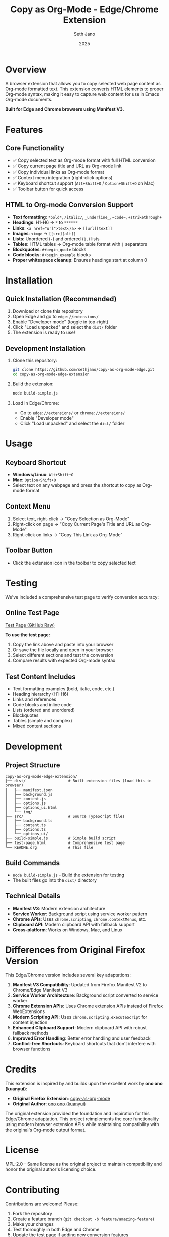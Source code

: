 #+TITLE: Copy as Org-Mode - Edge/Chrome Extension
#+AUTHOR: Seth Jano
#+DATE: 2025

* Overview

A browser extension that allows you to copy selected web page content as Org-mode formatted text. This extension converts HTML elements to proper Org-mode syntax, making it easy to capture web content for use in Emacs Org-mode documents.

*Built for Edge and Chrome browsers using Manifest V3.*

* Features

** Core Functionality
- ✅ Copy selected text as Org-mode format with full HTML conversion
- ✅ Copy current page title and URL as Org-mode link
- ✅ Copy individual links as Org-mode format
- ✅ Context menu integration (right-click options)
- ✅ Keyboard shortcut support (~Alt+Shift+O~ / ~Option+Shift+O~ on Mac)
- ✅ Toolbar button for quick access

** HTML to Org-mode Conversion Support
- *Text formatting*: ~*bold*~, ~/italic/~, ~_underline_~, ~~code~~, ~+strikethrough+~
- *Headings*: H1-H6 → ~*~ to ~******~
- *Links*: ~<a href="url">text</a>~ → ~[[url][text]]~
- *Images*: ~<img>~ → ~[[src][alt]]~
- *Lists*: Unordered (~-~) and ordered (~1.~) lists
- *Tables*: HTML tables → Org-mode table format with ~|~ separators
- *Blockquotes*: ~#+begin_quote~ blocks
- *Code blocks*: ~#+begin_example~ blocks
- *Proper whitespace cleanup*: Ensures headings start at column 0

* Installation

** Quick Installation (Recommended)
1. Download or clone this repository
2. Open Edge and go to ~edge://extensions/~
3. Enable "Developer mode" (toggle in top-right)
4. Click "Load unpacked" and select the ~dist/~ folder
5. The extension is ready to use!

** Development Installation
1. Clone this repository:
   #+begin_src bash
   git clone https://github.com/sethjano/copy-as-org-mode-edge.git
   cd copy-as-org-mode-edge-extension
   #+end_src

2. Build the extension:
   #+begin_src bash
   node build-simple.js
   #+end_src

3. Load in Edge/Chrome:
   - Go to ~edge://extensions/~ or ~chrome://extensions/~
   - Enable "Developer mode"
   - Click "Load unpacked" and select the ~dist/~ folder

* Usage

** Keyboard Shortcut
- *Windows/Linux*: ~Alt+Shift+O~
- *Mac*: ~Option+Shift+O~
- Select text on any webpage and press the shortcut to copy as Org-mode format

** Context Menu
1. Select text, right-click → "Copy Selection as Org-Mode"
2. Right-click on page → "Copy Current Page's Title and URL as Org-Mode"  
3. Right-click on links → "Copy This Link as Org-Mode"

** Toolbar Button
- Click the extension icon in the toolbar to copy selected text

* Testing

We've included a comprehensive test page to verify conversion accuracy:

** Online Test Page
[[https://raw.githubusercontent.com/sethjano/copy-as-org-mode-edge/master/test-page.html][Test Page (GitHub Raw)]]

*To use the test page:*
1. Copy the link above and paste into your browser
2. Or save the file locally and open in your browser
3. Select different sections and test the conversion
4. Compare results with expected Org-mode syntax

** Test Content Includes
- Text formatting examples (bold, italic, code, etc.)
- Heading hierarchy (H1-H6)
- Links and references
- Code blocks and inline code
- Lists (ordered and unordered)
- Blockquotes
- Tables (simple and complex)
- Mixed content sections

* Development

** Project Structure
#+begin_src
copy-as-org-mode-edge-extension/
├── dist/                   # Built extension files (load this in browser)
│   ├── manifest.json
│   ├── background.js
│   ├── content.js
│   ├── options.js
│   ├── options_ui.html
│   └── img/
├── src/                    # Source TypeScript files
│   ├── background.ts
│   ├── content.ts
│   ├── options.ts
│   └── options_ui/
├── build-simple.js         # Simple build script
├── test-page.html          # Comprehensive test page
└── README.org              # This file
#+end_src

** Build Commands
- ~node build-simple.js~ - Build the extension for testing
- The built files go into the ~dist/~ directory

** Technical Details
- *Manifest V3*: Modern extension architecture
- *Service Worker*: Background script using service worker pattern
- *Chrome APIs*: Uses ~chrome.scripting~, ~chrome.contextMenus~, etc.
- *Clipboard API*: Modern clipboard API with fallback support
- *Cross-platform*: Works on Windows, Mac, and Linux

* Differences from Original Firefox Version

This Edge/Chrome version includes several key adaptations:

1. *Manifest V3 Compatibility*: Updated from Firefox Manifest V2 to Chrome/Edge Manifest V3
2. *Service Worker Architecture*: Background script converted to service worker
3. *Chrome Extension APIs*: Uses Chrome extension APIs instead of Firefox WebExtensions
4. *Modern Scripting API*: Uses ~chrome.scripting.executeScript~ for content injection
5. *Enhanced Clipboard Support*: Modern clipboard API with robust fallback methods
6. *Improved Error Handling*: Better error handling and user feedback
7. *Conflict-free Shortcuts*: Keyboard shortcuts that don't interfere with browser functions

* Credits

This extension is inspired by and builds upon the excellent work by *ono ono (kuanyui)*:

- *Original Firefox Extension*: [[https://github.com/kuanyui/copy-as-org-mode][copy-as-org-mode]]
- *Original Author*: [[https://github.com/kuanyui][ono ono (kuanyui)]]

The original extension provided the foundation and inspiration for this Edge/Chrome adaptation. This project reimplements the core functionality using modern browser extension APIs while maintaining compatibility with the original's Org-mode output format.

* License

MPL-2.0 - Same license as the original project to maintain compatibility and honor the original author's licensing choice.

* Contributing

Contributions are welcome! Please:

1. Fork the repository
2. Create a feature branch (~git checkout -b feature/amazing-feature~)
3. Make your changes
4. Test thoroughly in both Edge and Chrome
5. Update the test page if adding new conversion features
6. Submit a pull request

** Areas for Contribution
- Enhanced HTML conversion features
- Additional formatting options
- Performance improvements
- Cross-browser compatibility testing
- Documentation improvements

* Roadmap

** Completed ✅
- [X] Full HTML to Org-mode conversion engine
- [X] Context menu integration
- [X] Keyboard shortcut support
- [X] Clipboard functionality with fallbacks
- [X] Whitespace cleanup and proper formatting
- [X] Cross-platform compatibility
- [X] Comprehensive test page
- [X] Error handling and user feedback

** Planned 🚀
- [ ] Enhanced options page with more customization
- [ ] Additional conversion features (nested lists, complex tables)
- [ ] Publish to Microsoft Edge Add-ons store
- [ ] Publish to Chrome Web Store
- [ ] Performance optimizations
- [ ] Automated testing suite

* Support

If you encounter issues or have suggestions:

1. Check the [[https://raw.githubusercontent.com/sethjano/copy-as-org-mode-edge/master/test-page.html][test page]] to verify expected behavior
2. Open an issue on [[https://github.com/sethjano/copy-as-org-mode-edge][GitHub]]
3. Include details about your browser, OS, and the content you're trying to convert

---

*Happy Org-mode copying! 📋 → 📝*
